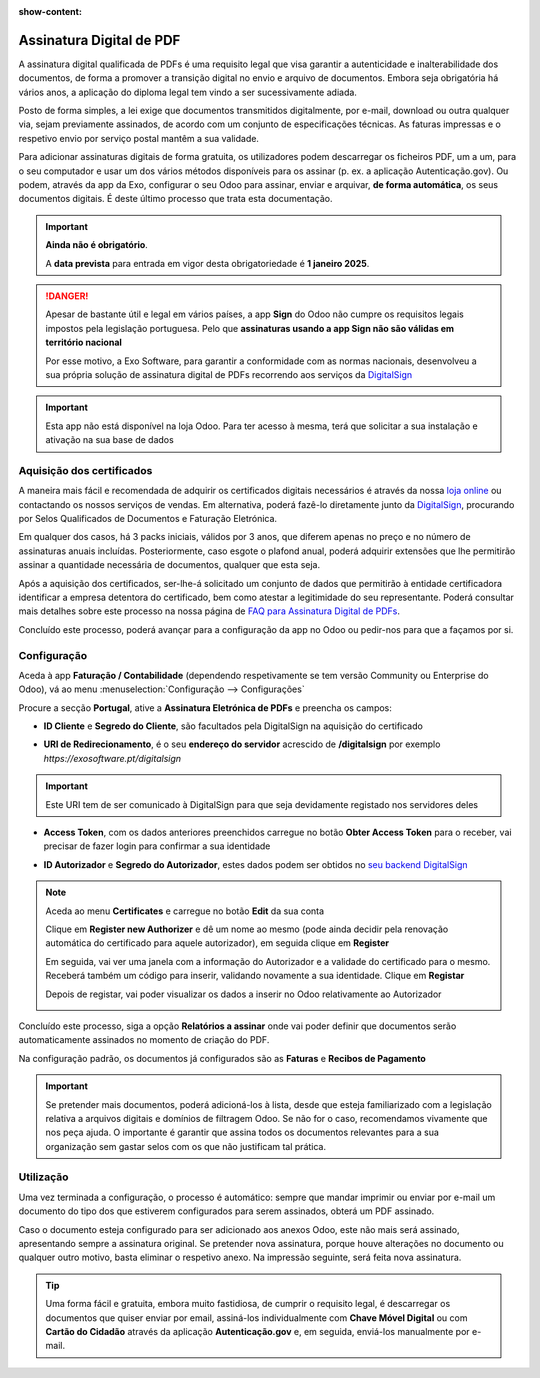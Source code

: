 :show-content:

=========================
Assinatura Digital de PDF
=========================
A assinatura digital qualificada de PDFs é uma requisito legal que visa garantir a autenticidade e inalterabilidade
dos documentos, de forma a promover a transição digital no envio e arquivo de documentos. Embora seja obrigatória
há vários anos, a aplicação do diploma legal tem vindo a ser sucessivamente adiada.

Posto de forma simples, a lei exige que documentos transmitidos digitalmente, por e-mail, download ou outra qualquer
via, sejam previamente assinados, de acordo com um conjunto de especificações técnicas. As faturas impressas e o
respetivo envio por serviço postal mantêm a sua validade.

Para adicionar assinaturas digitais de forma gratuita, os utilizadores podem descarregar os ficheiros PDF, um a um,
para o seu computador e usar um dos vários métodos disponíveis para os assinar (p. ex. a aplicação Autenticação.gov).
Ou podem, através da app da Exo, configurar o seu Odoo para assinar, enviar e arquivar, **de forma automática**, os seus
documentos digitais. É deste último processo que trata esta documentação.

.. important::
    **Ainda não é obrigatório**.

    A **data prevista** para entrada em vigor desta obrigatoriedade é **1 janeiro 2025**.

.. danger::
    Apesar de bastante útil e legal em vários países, a app **Sign** do Odoo não cumpre os requisitos legais impostos
    pela legislação portuguesa. Pelo que **assinaturas usando a app Sign não são válidas em território nacional**

    Por esse motivo, a Exo Software, para garantir a conformidade com as normas nacionais, desenvolveu a sua própria
    solução de assinatura digital de PDFs recorrendo aos serviços da `DigitalSign <https://www.digitalsign.pt/ds>`_

.. raw:: html

    <div style="text-align: center; margin: 20px 0;">
        ─── ✦ ───
    </div>

.. TODO : questão do preçário, forma de disponibilização e configuração do certificado

.. important::
    Esta app não está disponível na loja Odoo. Para ter acesso à mesma, terá que solicitar a sua
    instalação e ativação na sua base de dados


Aquisição dos certificados
==========================

A maneira mais fácil e recomendada de adquirir os certificados digitais necessários é através da
nossa `loja online <https://exosoftware.pt/shop>`_ ou contactando os nossos serviços de vendas. Em
alternativa, poderá fazê-lo diretamente junto da `DigitalSign <https://www.digitalsign.pt/ds>`_,
procurando por Selos Qualificados de Documentos e Faturação Eletrónica.

Em qualquer dos casos, há 3 packs iniciais, válidos por 3 anos, que diferem apenas no preço e no
número de assinaturas anuais incluídas. Posteriormente, caso esgote o plafond anual, poderá adquirir
extensões que lhe permitirão assinar a quantidade necessária de documentos, qualquer que esta seja.

Após a aquisição dos certificados, ser-lhe-á solicitado um conjunto de dados que permitirão à entidade
certificadora identificar a empresa detentora do certificado, bem como atestar a legitimidade do seu
representante. Poderá consultar mais detalhes sobre este processo na nossa página de
`FAQ para Assinatura Digital de PDFs <../faq/pdf_digital_signature>`_.

Concluído este processo, poderá avançar para a configuração da app no Odoo ou pedir-nos para que a
façamos por si.

Configuração
============
.. TODO : como criar conta com a DigitalSign

Aceda à app **Faturação / Contabilidade** (dependendo respetivamente se tem versão Community ou Enterprise do Odoo), vá
ao menu :menuselection:`Configuração --> Configurações`

.. image:: fiscal_documents/v17_appInvoicingAccounting.png
   :align: center

.. image:: ../accounting/efatura/v17_efaturaConfig01.png
   :align: center

Procure a secção **Portugal**, ative a **Assinatura Eletrónica de PDFs** e preencha os campos:

.. image:: pdf_signing/v17_pdfSignConfiguration01.png
   :align: center

.. TODO : verificar ordem de preenchimento dos campos e como ter a informação disponível

- **ID Cliente** e **Segredo do Cliente**, são facultados pela DigitalSign na aquisição do certificado

.. image:: pdf_signing/v17_pdfSignConfiguration02.png
   :align: center

- **URI de Redirecionamento**, é o seu **endereço do servidor** acrescido de **/digitalsign** por exemplo *https://exosoftware.pt/digitalsign*

.. image:: pdf_signing/v17_pdfSignConfiguration03.png
   :align: center

.. important::
    Este URI tem de ser comunicado à DigitalSign para que seja devidamente registado nos servidores deles

- **Access Token**, com os dados anteriores preenchidos carregue no botão **Obter Access Token** para o receber, vai precisar de fazer login para confirmar a sua identidade

.. image:: pdf_signing/v17_pdfSignConfiguration04.png
   :align: center

- **ID Autorizador** e **Segredo do Autorizador**, estes dados podem ser obtidos no `seu backend DigitalSign <https://gapi.digitalsign.pt/login>`_

.. note::
    Aceda ao menu **Certificates** e carregue no botão **Edit** da sua conta

    .. image:: pdf_signing/v17_pdfSignConfiguration05.png
       :align: center

    Clique em **Register new Authorizer** e dê um nome ao mesmo (pode ainda decidir pela renovação automática do
    certificado para aquele autorizador), em seguida clique em **Register**

    .. image:: pdf_signing/v17_pdfSignConfiguration06.png
       :align: center

    .. image:: pdf_signing/v17_pdfSignConfiguration07.png
       :align: center

    Em seguida, vai ver uma janela com a informação do Autorizador e a validade do certificado para o mesmo. Receberá
    também um código para inserir, validando novamente a sua identidade. Clique em **Registar**

    .. image:: pdf_signing/v17_pdfSignConfiguration08.png
       :align: center

    Depois de registar, vai poder visualizar os dados a inserir no Odoo relativamente ao Autorizador

    .. image:: pdf_signing/v17_pdfSignConfiguration09.png
       :align: center

    .. image:: pdf_signing/v17_pdfSignConfiguration10.png
       :align: center

Concluído este processo, siga a opção **Relatórios a assinar** onde vai poder definir que documentos serão
automaticamente assinados no momento de criação do PDF.

.. image:: pdf_signing/v17_pdfSignConfiguration11.png
   :align: center

Na configuração padrão, os documentos já configurados são as **Faturas** e **Recibos de Pagamento**

.. important::
    Se pretender mais documentos, poderá adicioná-los à lista, desde que esteja familiarizado com a
    legislação relativa a arquivos digitais e domínios de filtragem Odoo. Se não for o caso,
    recomendamos vivamente que nos peça ajuda. O importante é garantir que assina todos os documentos
    relevantes para a sua organização sem gastar selos com os que não justificam tal prática.

.. image:: pdf_signing/v17_pdfSignConfiguration12.png
   :align: center

.. seealso::
    :doc:`Consulte o nosso FAQ para Assinatura Digital de PDFs <../faq/pdf_digital_signature>`

Utilização
==========

Uma vez terminada a configuração, o processo é automático: sempre que mandar imprimir ou enviar por
e-mail um documento do tipo dos que estiverem configurados para serem assinados, obterá um PDF assinado.

Caso o documento esteja configurado para ser adicionado aos anexos Odoo, este não mais será assinado,
apresentando sempre a assinatura original. Se pretender nova assinatura, porque houve alterações no
documento ou qualquer outro motivo, basta eliminar o respetivo anexo. Na impressão seguinte, será feita
nova assinatura.

.. tip::
    Uma forma fácil e gratuita, embora muito fastidiosa, de cumprir o requisito legal, é descarregar os
    documentos que quiser enviar por email, assiná-los individualmente com **Chave Móvel Digital** ou com
    **Cartão do Cidadão** através da aplicação **Autenticação.gov** e, em seguida, enviá-los manualmente por
    e-mail.
